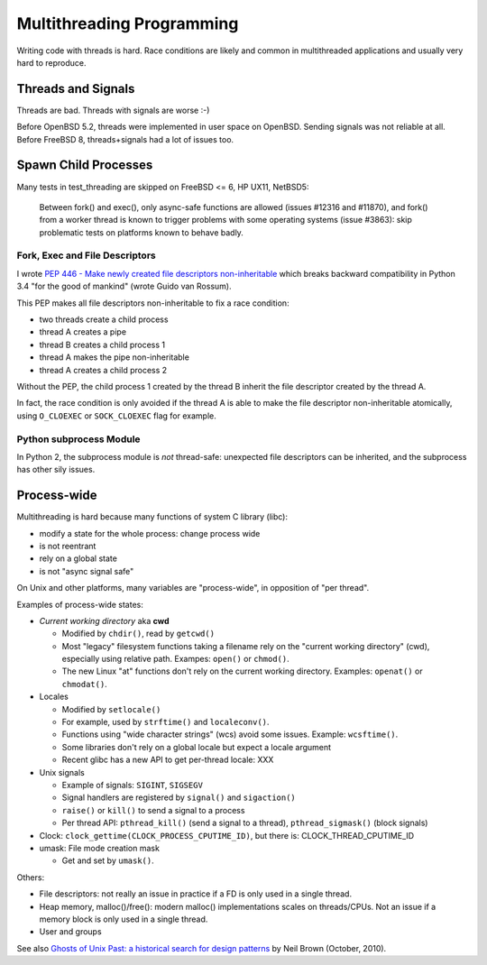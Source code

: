 ++++++++++++++++++++++++++
Multithreading Programming
++++++++++++++++++++++++++

Writing code with threads is hard. Race conditions are likely and common in
multithreaded applications and usually very hard to reproduce.


Threads and Signals
===================

Threads are bad. Threads with signals are worse :-)

Before OpenBSD 5.2, threads were implemented in user space on OpenBSD. Sending
signals was not reliable at all. Before FreeBSD 8, threads+signals had a lot
of issues too.


Spawn Child Processes
=====================

Many tests in test_threading are skipped on FreeBSD <= 6, HP UX11, NetBSD5:

    Between fork() and exec(), only async-safe functions are allowed (issues
    #12316 and #11870), and fork() from a worker thread is known to trigger
    problems with some operating systems (issue #3863): skip problematic tests
    on platforms known to behave badly.


Fork, Exec and File Descriptors
-------------------------------

I wrote `PEP 446 - Make newly created file descriptors non-inheritable
<https://www.python.org/dev/peps/pep-0446/>`_ which breaks backward
compatibility in Python 3.4 "for the good of mankind" (wrote Guido van Rossum).

This PEP makes all file descriptors non-inheritable to fix a race condition:

* two threads create a child process
* thread A creates a pipe
* thread B creates a child process 1
* thread A makes the pipe non-inheritable
* thread A creates a child process 2

Without the PEP, the child process 1 created by the thread B inherit the file
descriptor created by the thread A.

In fact, the race condition is only avoided if the thread A is able to make the
file descriptor non-inheritable atomically, using ``O_CLOEXEC`` or
``SOCK_CLOEXEC`` flag for example.


Python subprocess Module
------------------------

In Python 2, the subprocess module is *not* thread-safe: unexpected file
descriptors can be inherited, and the subprocess has other sily issues.


Process-wide
============

Multithreading is hard because many functions of system C library (libc):

* modify a state for the whole process: change process wide
* is not reentrant
* rely on a global state
* is not "async signal safe"

On Unix and other platforms, many variables are "process-wide", in opposition
of "per thread".

Examples of process-wide states:

* *Current working directory* aka **cwd**

  * Modified by ``chdir()``, read by ``getcwd()``
  * Most "legacy" filesystem functions taking a filename rely on the "current
    working directory" (cwd), especially using relative path. Exampes:
    ``open()`` or ``chmod()``.
  * The new Linux "at" functions don't rely on the current working directory.
    Examples: ``openat()`` or ``chmodat()``.

* Locales

  * Modified by ``setlocale()``
  * For example, used by ``strftime()`` and ``localeconv()``.
  * Functions using "wide character strings" (wcs) avoid some issues.
    Example: ``wcsftime()``.
  * Some libraries don't rely on a global locale but expect a locale argument
  * Recent glibc has a new API to get per-thread locale: XXX

* Unix signals

  * Example of signals: ``SIGINT``, ``SIGSEGV``
  * Signal handlers are registered by ``signal()`` and ``sigaction()``
  * ``raise()`` or ``kill()`` to send a signal to a process
  * Per thread API: ``pthread_kill()`` (send a signal to a thread),
    ``pthread_sigmask()`` (block signals)

* Clock: ``clock_gettime(CLOCK_PROCESS_CPUTIME_ID)``, but there is: CLOCK_THREAD_CPUTIME_ID
* umask: File mode creation mask

  * Get and set by ``umask()``.

Others:

* File descriptors: not really an issue in practice if a FD is only used
  in a single thread.
* Heap memory, malloc()/free(): modern malloc() implementations scales on
  threads/CPUs. Not an issue if a memory block is only used in a single thread.
* User and groups

See also `Ghosts of Unix Past: a historical search for design patterns
<https://lwn.net/Articles/411845/>`_ by Neil Brown (October, 2010).
